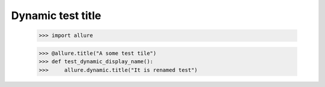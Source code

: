 Dynamic test title
------------------

    >>> import allure


    >>> @allure.title("A some test tile")
    >>> def test_dynamic_display_name():
    >>>     allure.dynamic.title("It is renamed test")
